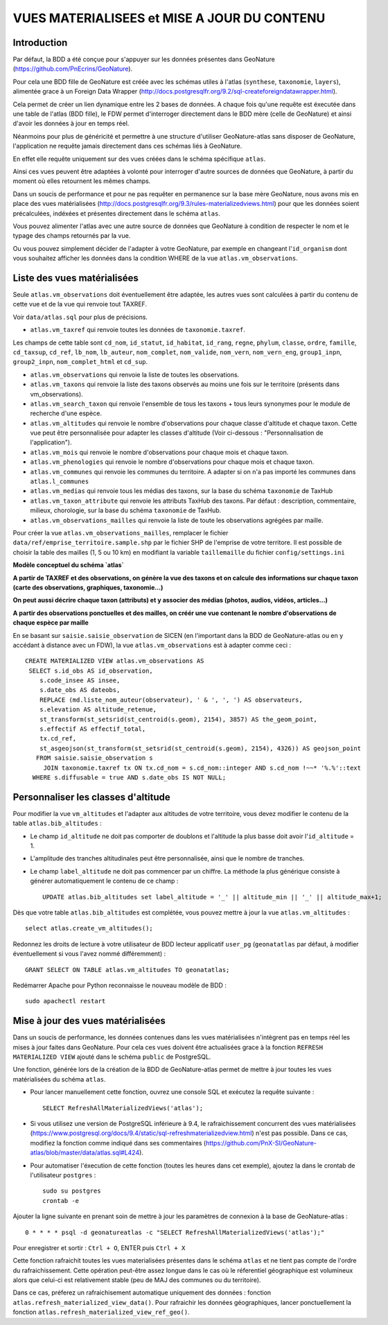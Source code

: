 ============================================
VUES MATERIALISEES et MISE A JOUR DU CONTENU
============================================
.. image:: http://geonature.fr/img/logo-pne.jpg
    :target: http://www.ecrins-parcnational.fr

Introduction
============

Par défaut, la BDD a été conçue pour s'appuyer sur les données présentes dans GeoNature (https://github.com/PnEcrins/GeoNature).

Pour cela une BDD fille de GeoNature est créée avec les schémas utiles à l'atlas (``synthese``, ``taxonomie``, ``layers``), alimentée grace à un Foreign Data Wrapper (http://docs.postgresqlfr.org/9.2/sql-createforeigndatawrapper.html).

Cela permet de créer un lien dynamique entre les 2 bases de données. A chaque fois qu'une requête est éxecutée dans une table de l'atlas (BDD fille), le FDW permet d'interroger directement dans le BDD mère (celle de GeoNature) et ainsi d'avoir les données à jour en temps réel.

.. image :: images/bdd-fdw-vm.png

Néanmoins pour plus de généricité et permettre à une structure d'utiliser GeoNature-atlas sans disposer de GeoNature, l'application ne requête jamais directement dans ces schémas liés à GeoNature.

En effet elle requête uniquement sur des vues créées dans le schéma spécifique ``atlas``.

Ainsi ces vues peuvent être adaptées à volonté pour interroger d'autre sources de données que GeoNature, à partir du moment où elles retournent les mêmes champs.

Dans un soucis de performance et pour ne pas requêter en permanence sur la base mère GeoNature, nous avons mis en place des vues matérialisées (http://docs.postgresqlfr.org/9.3/rules-materializedviews.html) pour que les données soient précalculées, indéxées et présentes directement dans le schéma ``atlas``.

Vous pouvez alimenter l'atlas avec une autre source de données que GeoNature à condition de respecter le nom et le typage des champs retournés par la vue.

Ou vous pouvez simplement décider de l'adapter à votre GeoNature, par exemple en changeant l'``id_organism`` dont vous souhaitez afficher les données dans la condition WHERE de la vue ``atlas.vm_observations``.


Liste des vues matérialisées
============================

Seule ``atlas.vm_observations`` doit éventuellement être adaptée, les autres vues sont calculées à partir du contenu de cette vue et de la vue qui renvoie tout TAXREF.

Voir ``data/atlas.sql`` pour plus de précisions.

- ``atlas.vm_taxref`` qui renvoie toutes les données de ``taxonomie.taxref``.
Les champs de cette table sont ``cd_nom``, ``id_statut``, ``id_habitat``, ``id_rang``, ``regne``, ``phylum``, ``classe``, ``ordre``, ``famille``, ``cd_taxsup``, ``cd_ref``, ``lb_nom``, ``lb_auteur``, ``nom_complet``, ``nom_valide``, ``nom_vern``, ``nom_vern_eng``, ``group1_inpn``, ``group2_inpn``, ``nom_complet_html`` et ``cd_sup``.

- ``atlas.vm_observations`` qui renvoie la liste de toutes les observations.

- ``atlas.vm_taxons`` qui renvoie la liste des taxons observés au moins une fois sur le territoire (présents dans vm_observations).

- ``atlas.vm_search_taxon`` qui renvoie l'ensemble de tous les taxons + tous leurs synonymes pour le module de recherche d'une espèce.

- ``atlas.vm_altitudes`` qui renvoie le nombre d'observations pour chaque classe d'altitude et chaque taxon. Cette vue peut être personnalisée pour adapter les classes d'altitude (Voir ci-dessous : "Personnalisation de l'application").

- ``atlas.vm_mois`` qui renvoie le nombre d'observations pour chaque mois et chaque taxon.

- ``atlas.vm_phenologies`` qui renvoie le nombre d'observations pour chaque mois et chaque taxon.

- ``atlas.vm_communes`` qui renvoie les communes du territoire. A adapter si on n'a pas importé les communes dans ``atlas.l_communes``

- ``atlas.vm_medias`` qui renvoie tous les médias des taxons, sur la base du schéma ``taxonomie`` de TaxHub

- ``atlas.vm_taxon_attribute`` qui renvoie les attributs TaxHub des taxons. Par défaut : description, commentaire, milieux, chorologie, sur la base du schéma ``taxonomie`` de TaxHub.

- ``atlas.vm_observations_mailles`` qui renvoie la liste de toute les observations agrégées par maille.

Pour créer la vue ``atlas.vm_observations_mailles``, remplacer le fichier ``data/ref/emprise_territoire.sample.shp`` par le fichier SHP de l'emprise de votre territore. Il est possible de choisir la table des mailles (1, 5 ou 10 km) en modifiant la variable ``taillemaille`` du fichier ``config/settings.ini``

**Modèle conceptuel du schéma `atlas`**

.. image :: images/mcd-atlas.png

**A partir de TAXREF et des observations, on génère la vue des taxons et on calcule des informations sur chaque taxon (carte des observations, graphiques, taxonomie...)**

.. image :: images/mcd-vm.png

**On peut aussi décrire chaque taxon (attributs) et y associer des médias (photos, audios, vidéos, articles...)**

.. image :: images/mcd-attributs-medias.png

**A partir des observations ponctuelles et des mailles, on créér une vue contenant le nombre d'observations de chaque espèce par maille**

.. image :: images/bdd-observations-mailles.png

En se basant sur ``saisie.saisie_observation`` de SICEN (en l'important dans la BDD de GeoNature-atlas ou en y accédant à distance avec un FDW), la vue ``atlas.vm_observations`` est à adapter comme ceci :

::

    CREATE MATERIALIZED VIEW atlas.vm_observations AS
     SELECT s.id_obs AS id_observation,
        s.code_insee AS insee,
        s.date_obs AS dateobs,
        REPLACE (md.liste_nom_auteur(observateur), ' & ', ', ') AS observateurs,
        s.elevation AS altitude_retenue,
        st_transform(st_setsrid(st_centroid(s.geom), 2154), 3857) AS the_geom_point,
        s.effectif AS effectif_total,
        tx.cd_ref,
        st_asgeojson(st_transform(st_setsrid(st_centroid(s.geom), 2154), 4326)) AS geojson_point
       FROM saisie.saisie_observation s
         JOIN taxonomie.taxref tx ON tx.cd_nom = s.cd_nom::integer AND s.cd_nom !~~* '%.%'::text
      WHERE s.diffusable = true AND s.date_obs IS NOT NULL;


Personnaliser les classes d'altitude
====================================

Pour modifier la vue ``vm_altitudes`` et l'adapter aux altitudes de votre territoire, vous devez modifier le contenu de la table ``atlas.bib_altitudes`` :

* Le champ ``id_altitude`` ne doit pas comporter de doublons et l'altitude la plus basse doit avoir l'``id_altitude`` = 1.

* L'amplitude des tranches altitudinales peut être personnalisée, ainsi que le nombre de tranches.

* Le champ ``label_altitude`` ne doit pas commencer par un chiffre. La méthode la plus générique consiste à générer automatiquement le contenu de ce champ :

  ::

        UPDATE atlas.bib_altitudes set label_altitude = '_' || altitude_min || '_' || altitude_max+1;

Dès que votre table ``atlas.bib_altitudes`` est complétée, vous pouvez mettre à jour la vue ``atlas.vm_altitudes`` :

::

    select atlas.create_vm_altitudes();

Redonnez les droits de lecture à votre utilisateur de BDD lecteur applicatif ``user_pg`` (``geonatatlas`` par défaut, à modifier éventuellement si vous l'avez nommé différemment) :

::

    GRANT SELECT ON TABLE atlas.vm_altitudes TO geonatatlas;

Redémarrer Apache pour Python reconnaisse le nouveau modèle de BDD :

::

    sudo apachectl restart


Mise à jour des vues matérialisées
==================================

Dans un soucis de performance, les données contenues dans les vues matérialisées n'intègrent pas en temps réel les mises à jour faites dans GeoNature. Pour cela ces vues doivent être actualisées grace à la fonction ``REFRESH MATERIALIZED VIEW`` ajouté dans le schéma ``public`` de PostgreSQL.

Une fonction, générée lors de la création de la BDD de GeoNature-atlas permet de mettre à jour toutes les vues matérialisées du schéma ``atlas``.

* Pour lancer manuellement cette fonction, ouvrez une console SQL et exécutez la requête suivante :

  ::

        SELECT RefreshAllMaterializedViews('atlas');

* Si vous utilisez une version de PostgreSQL inférieure à 9.4, le rafraichissement concurrent des vues matérialisées (https://www.postgresql.org/docs/9.4/static/sql-refreshmaterializedview.html) n'est pas possible. Dans ce cas, modifiez la fonction comme indiqué dans ses commentaires (https://github.com/PnX-SI/GeoNature-atlas/blob/master/data/atlas.sql#L424).

* Pour automatiser l'éxecution de cette fonction (toutes les heures dans cet exemple), ajoutez la dans le crontab de l'utilisateur ``postgres`` :

  ::

        sudo su postgres
        crontab -e

Ajouter la ligne suivante en prenant soin de mettre à jour les paramètres de connexion à la base de GeoNature-atlas :

::

    0 * * * * psql -d geonatureatlas -c "SELECT RefreshAllMaterializedViews('atlas');"

Pour enregistrer et sortir : ``Ctrl + O``, ENTER puis ``Ctrl + X``

Cette fonction rafraichit toutes les vues materialisées présentes dans le schéma ``atlas`` et ne tient pas compte de l'ordre du rafraichissement. Cette opération peut-être assez longue dans le cas où le réferentiel géographique est volumineux alors que celui-ci est relativement stable (peu de MAJ des communes ou du territoire).

Dans ce cas, préferez un rafraichisement automatique uniquement des données : fonction ``atlas.refresh_materialized_view_data()``. Pour rafraichir les données géographiques, lancer ponctuellement la fonction ``atlas.refresh_materialized_view_ref_geo()``.
